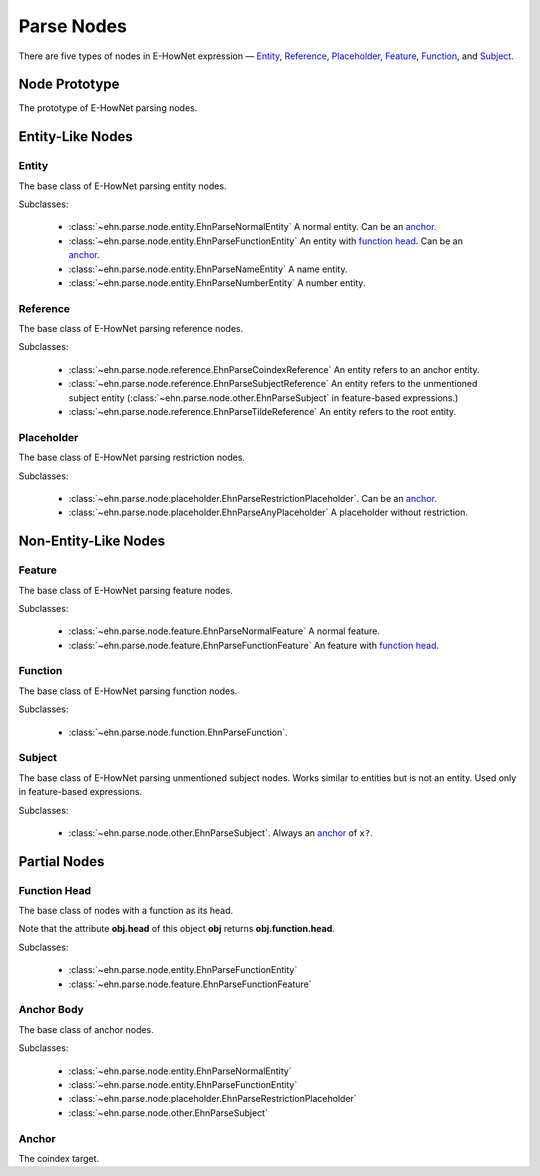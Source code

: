 .. _main-parse_node:

Parse Nodes
===========

There are five types of nodes in E-HowNet expression — `Entity <#entity>`__, `Reference <#reference>`__, `Placeholder <#placeholder>`__, `Feature <#feature>`__, `Function <#function>`__, and `Subject <#subject>`__.

.. inheritance-diagram::
   ehn.parse.node.base.EhnParseEntityBase
   ehn.parse.node.base.EhnParseReferenceBase
   ehn.parse.node.base.EhnParsePlaceholderBase
   ehn.parse.node.base.EhnParseFeatureBase
   ehn.parse.node.base.EhnParseFunctionBase
   ehn.parse.node.base.EhnParseSubjectBase
   :parts: 1

.. inheritance-diagram::
   ehn.parse.node.entity
   ehn.parse.node.reference
   ehn.parse.node.placeholder
   ehn.parse.node.feature
   ehn.parse.node.other
   :parts: 1

Node Prototype
--------------

.. class:: EhnParseNode
   :noindex:

   The prototype of E-HowNet parsing nodes.

   .. attribute:: head
      :type: str

      The head of this node.

   .. method:: get_features(key=None)

      Get the features (or ``[]`` if not exists).

      If **key** is set, returns only the features with **feature.head==key**.

   .. method:: get_arguments()

      Get the arguments (or ``[]`` if not exists).

   .. method:: get_value()

      Get the value (or ``None`` if not exists).

   .. method:: get_function()

      Get the function (or ``None`` if not exists).

   .. method:: get_anchor()

      Get the anchor (or ``None`` if not exists).

   .. method:: get_coindex()

      Get the coindex key (the head of the anchor, the head of `reference <#reference>`__ nodes, or ``None`` otherwise).

   .. method:: children()

      Yields all direct child nodes of this node.

   .. method:: descendant()

      Yields all descendant nodes (including self) of this node.

   .. method:: dumps()

      Converts to text representation.

   .. method:: tree() -> ehn.parse.node.base.EhnParseTree

      Generates a tree representation of this node and all its descendant nodes.

Entity-Like Nodes
-----------------

Entity
^^^^^^

.. class:: EhnParseEntityBase
   :noindex:

   The base class of E-HowNet parsing entity nodes.

   Subclasses:

      - :class:`~ehn.parse.node.entity.EhnParseNormalEntity` A normal entity. Can be an `anchor <#anchor-body>`__.
      - :class:`~ehn.parse.node.entity.EhnParseFunctionEntity` An entity with `function head <#function-head>`__. Can be an `anchor <#anchor-body>`__.
      - :class:`~ehn.parse.node.entity.EhnParseNameEntity` A name entity.
      - :class:`~ehn.parse.node.entity.EhnParseNumberEntity` A number entity.

   .. method:: features
      :property:

      A list of `Features <#feature>`__.

Reference
^^^^^^^^^

.. class:: EhnParseReferenceBase
   :noindex:

   The base class of E-HowNet parsing reference nodes.

   Subclasses:

      - :class:`~ehn.parse.node.reference.EhnParseCoindexReference` An entity refers to an anchor entity.
      - :class:`~ehn.parse.node.reference.EhnParseSubjectReference` An entity refers to the unmentioned subject entity (:class:`~ehn.parse.node.other.EhnParseSubject` in feature-based expressions.)
      - :class:`~ehn.parse.node.reference.EhnParseTildeReference` An entity refers to the root entity.

Placeholder
^^^^^^^^^^^

.. class:: EhnParsePlaceholderBase
   :noindex:

   The base class of E-HowNet parsing restriction nodes.

   Subclasses:

      - :class:`~ehn.parse.node.placeholder.EhnParseRestrictionPlaceholder`. Can be an `anchor <#anchor-body>`__.
      - :class:`~ehn.parse.node.placeholder.EhnParseAnyPlaceholder` A placeholder without restriction.

   .. method:: value
      :property:

      Must be an `Entity <#entity>`__ (for :class:`~ehn.parse.node.placeholder.EhnParseRestrictionPlaceholder`) or ``None`` (for :class:`~ehn.parse.node.placeholder.EhnParseAnyPlaceholder`).

Non-Entity-Like Nodes
---------------------

Feature
^^^^^^^

.. class:: EhnParseFeatureBase
   :noindex:

   The base class of E-HowNet parsing feature nodes.

   Subclasses:

      - :class:`~ehn.parse.node.feature.EhnParseNormalFeature` A normal feature.
      - :class:`~ehn.parse.node.feature.EhnParseFunctionFeature` An feature with `function head <#function-head>`__.

   .. method:: value
      :property:

      Can be a `Entity-Like Node <#entity-like-nodes>`__.

Function
^^^^^^^^

.. class:: EhnParseFunctionBase
   :noindex:

   The base class of E-HowNet parsing function nodes.

   Subclasses:

      - :class:`~ehn.parse.node.function.EhnParseFunction`.

   .. method:: arguments
      :property:

      A list of `Entity-Like Nodes <#entity-like-nodes>`_.

Subject
^^^^^^^

.. class:: EhnParseSubjectBase
   :noindex:

   The base class of E-HowNet parsing unmentioned subject nodes. Works similar to entities but is not an entity. Used only in feature-based expressions.

   Subclasses:

      - :class:`~ehn.parse.node.other.EhnParseSubject`. Always an `anchor <#anchor-body>`__ of ``x?``.

   .. method:: features
      :property:

      A list of `Features <#feature>`__.

Partial Nodes
-------------

Function Head
^^^^^^^^^^^^^

.. class:: EhnParseFunctionHead
   :noindex:

   The base class of nodes with a function as its head.

   Note that the attribute **obj.head** of this object **obj** returns **obj.function.head**.

   Subclasses:

      - :class:`~ehn.parse.node.entity.EhnParseFunctionEntity`
      - :class:`~ehn.parse.node.feature.EhnParseFunctionFeature`

   .. method:: function
      :property:

      Must be a `Function <#function>`__.

Anchor Body
^^^^^^^^^^^

.. class:: EhnParseAnchorBody
   :noindex:

   The base class of anchor nodes.

   Subclasses:

      - :class:`~ehn.parse.node.entity.EhnParseNormalEntity`
      - :class:`~ehn.parse.node.entity.EhnParseFunctionEntity`
      - :class:`~ehn.parse.node.placeholder.EhnParseRestrictionPlaceholder`
      - :class:`~ehn.parse.node.other.EhnParseSubject`

   .. method:: anchor
      :property:

      The `Anchor <#anchor>`__.

Anchor
^^^^^^
.. class:: EhnParseAnchor
   :noindex:

   The coindex target.

   .. attribute:: head
      :type: str

      The coindex of this anchor.
